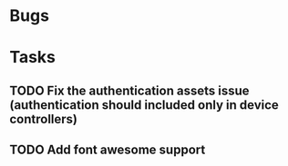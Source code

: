* Bugs
* Tasks
** TODO Fix the authentication assets issue (authentication should included only in device controllers)
** TODO Add font awesome support

